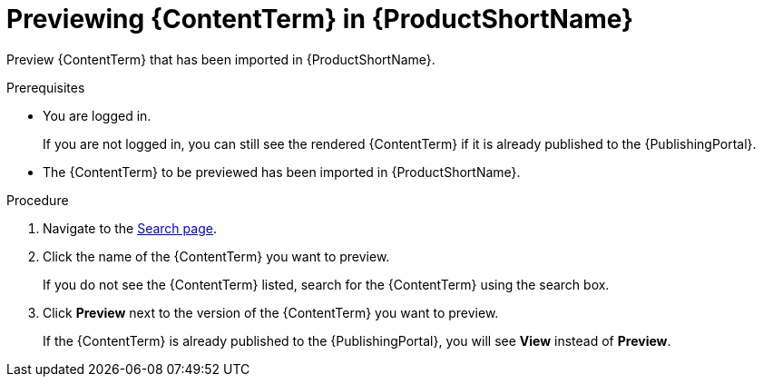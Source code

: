 [id="previewing-modules-in-pantheon_{context}"]
= Previewing {ContentTerm} in {ProductShortName}

[role="_abstract"]
Preview {ContentTerm} that has been imported in {ProductShortName}. 

.Prerequisites
* You are logged in.
+
If you are not logged in, you can still see the rendered {ContentTerm} if it is already published to the {PublishingPortal}.

* The {ContentTerm} to be previewed has been imported in {ProductShortName}.

.Procedure
. Navigate to the link:{LinkToSearchPage}[Search page].
. Click the name of the {ContentTerm} you want to preview.
+
If you do not see the {ContentTerm} listed, search for the {ContentTerm} using the search box.

. Click *Preview* next to the version of the {ContentTerm} you want to preview.
+
If the {ContentTerm} is already published to the {PublishingPortal}, you will see *View* instead of *Preview*.
